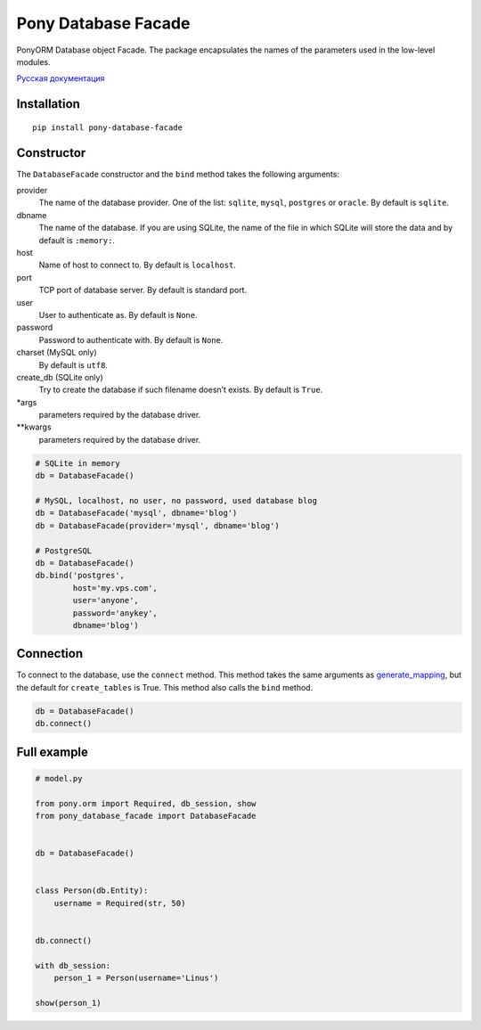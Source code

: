 Pony Database Facade
====================

|PyPI| |LICENCE| |STARS|

PonyORM Database object Facade. The package encapsulates the names of the parameters used in the low-level modules.

`Русская документация`_


Installation
------------

::

  pip install pony-database-facade


Constructor
-----------

The ``DatabaseFacade`` constructor and the ``bind`` method takes the following arguments:

provider
  The name of the database provider.
  One of the list: ``sqlite``, ``mysql``, ``postgres`` or ``oracle``.
  By default is ``sqlite``.

dbname
  The name of the database.
  If you are using SQLite, the name of the file in which SQLite will store the data and by default is ``:memory:``.

host
  Name of host to connect to.
  By default is ``localhost``.

port
  TCP port of database server.
  By default is standard port.

user
  User to authenticate as.
  By default is ``None``.

password
  Password to authenticate with.
  By default is ``None``.

charset (MySQL only)
  By default is ``utf8``.

create_db (SQLite only)
  Try to create the database if such filename doesn’t exists.
  By default is ``True``.

\*args
  parameters required by the database driver.

\*\*kwargs
  parameters required by the database driver.

.. code:: python

    # SQLite in memory
    db = DatabaseFacade()

    # MySQL, localhost, no user, no password, used database blog
    db = DatabaseFacade('mysql', dbname='blog')
    db = DatabaseFacade(provider='mysql', dbname='blog')

    # PostgreSQL
    db = DatabaseFacade()
    db.bind('postgres',
            host='my.vps.com',
            user='anyone',
            password='anykey',
            dbname='blog')


Connection
----------

To connect to the database, use the ``connect`` method.
This method takes the same arguments as `generate_mapping`_, but the default for ``create_tables`` is True.
This method also calls the ``bind`` method.

.. code:: python

    db = DatabaseFacade()
    db.connect()


Full example
------------

.. code:: python

    # model.py

    from pony.orm import Required, db_session, show
    from pony_database_facade import DatabaseFacade


    db = DatabaseFacade()


    class Person(db.Entity):
        username = Required(str, 50)


    db.connect()

    with db_session:
        person_1 = Person(username='Linus')

    show(person_1)


.. |PyPI| image:: https://img.shields.io/pypi/v/pony-database-facade.svg
   :target: https://pypi.python.org/pypi/pony-database-facade/
   :alt: Latest Version

.. |LICENCE| image:: https://img.shields.io/github/license/kyzima-spb/pony-database-facade.svg
   :target: https://github.com/kyzima-spb/pony-database-facade/blob/master/LICENSE
   :alt: Apache 2.0

.. |STARS| image:: https://img.shields.io/github/stars/kyzima-spb/pony-database-facade.svg
   :target: https://github.com/kyzima-spb/pony-database-facade/stargazers

.. _Русская документация: docs/RU.md
.. _generate_mapping: https://docs.ponyorm.com/api_reference.html#Database.generate_mapping
